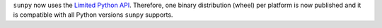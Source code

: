 ``sunpy`` now uses the `Limited Python API <https://docs.python.org/3/c-api/stable.html>`__.
Therefore, one binary distribution (wheel) per platform is now published and it is compatible with all Python versions ``sunpy`` supports.
